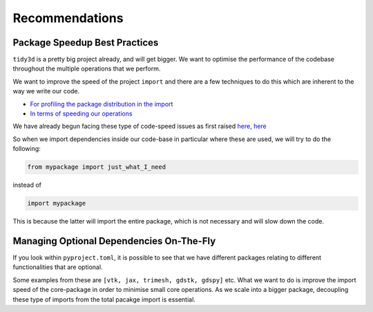 Recommendations
=================

Package Speedup Best Practices
''''''''''''''''''''''''''''''

``tidy3d`` is a pretty big project already, and will get bigger. We want to optimise the performance of the codebase throughout the multiple operations that we perform.

We want to improve the speed of the project ``import`` and there are a few techniques to do this which are inherent to the way we write our code.

- `For profiling the package distribution in the import <https://stackoverflow.com/questions/16373510/improving-speed-of-python-module-import>`_
- `In terms of speeding our operations <https://wearecommunity.io/communities/tectoniques/articles/2499#:~:text=Proper%20Import,in%20slowing%20down%20code%20performance.>`_

We have already begun facing these type of code-speed issues as first raised `here <https://github.com/flexcompute/tidy3d/pull/1300>`_, `here <https://github.com/flexcompute/tidy3d/pull/1300>`_

So when we import dependencies inside our code-base in particular where these are used, we will try to do the following:

.. code::

    from mypackage import just_what_I_need

instead of

.. code::

    import mypackage

This is because the latter will import the entire package, which is not necessary and will slow down the code.


Managing Optional Dependencies On-The-Fly
''''''''''''''''''''''''''''''''''''''''''

If you look within ``pyproject.toml``, it is possible to see that we have different packages relating to different functionalities that are optional.

Some examples from these are ``[vtk, jax, trimesh, gdstk, gdspy]`` etc. What we want to do is improve the import speed of the core-package in order to minimise small core operations. As we scale into a bigger package, decoupling these type of imports from the total pacakge import is essential.

